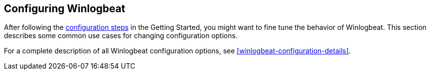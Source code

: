 [[configuring-howto-filebeat]]
== Configuring Winlogbeat

After following the <<winlogbeat-configuration,configuration steps>> in the
Getting Started, you might want to fine tune the behavior of Winlogbeat. This
section describes some common use cases for changing configuration options. 

For a complete description of all Winlogbeat configuration options, see
<<winlogbeat-configuration-details>>.
